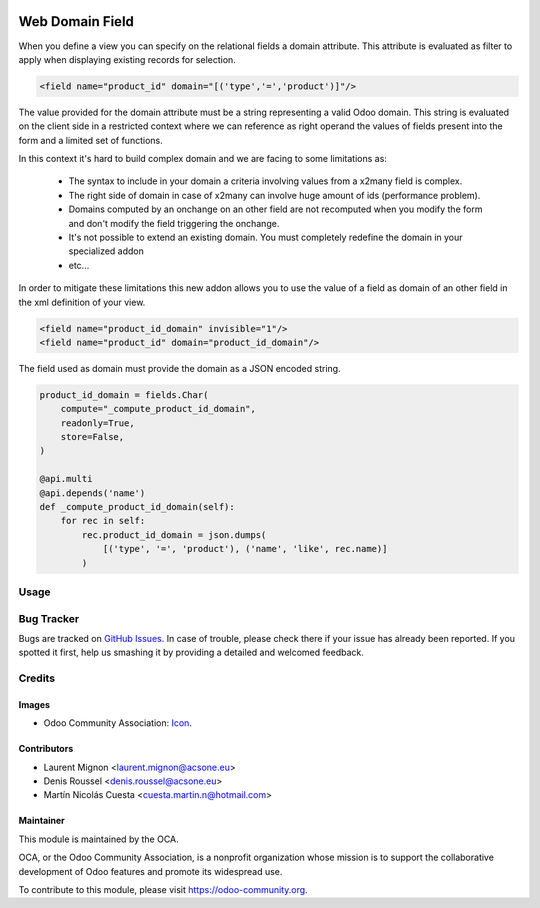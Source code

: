.. image:: https://img.shields.io/badge/licence-AGPL--3-blue.svg
   :target: http://www.gnu.org/licenses/agpl-3.0-standalone.html
   :alt: License: AGPL-3

================
Web Domain Field
================

When you define a view you can specify on the relational fields a domain
attribute. This attribute is evaluated as filter to apply when displaying
existing records for selection.

.. code-block:: xml

   <field name="product_id" domain="[('type','=','product')]"/>

The value provided for the domain attribute must be a string representing a
valid Odoo domain. This string is evaluated on the client side in a
restricted context where we can reference as right operand the values of
fields present into the form and a limited set of functions.

In this context it's hard to build complex domain and we are facing to some
limitations as:

 * The syntax to include in your domain a criteria involving values from a
   x2many field is complex.
 * The right side of domain in case of x2many can involve huge amount of ids
   (performance problem).
 * Domains computed by an onchange on an other field are not recomputed when
   you modify the form and don't modify the field triggering the onchange.
 * It's not possible to extend an existing domain. You must completely redefine
   the domain in your specialized addon
 * etc...

In order to mitigate these limitations this new addon allows you to use the
value of a field as domain of an other field in the xml definition of your
view.

.. code-block:: xml

   <field name="product_id_domain" invisible="1"/>
   <field name="product_id" domain="product_id_domain"/>

The field used as domain must provide the domain as a JSON encoded string.

.. code-block:: python

   product_id_domain = fields.Char(
       compute="_compute_product_id_domain",
       readonly=True,
       store=False,
   )

   @api.multi
   @api.depends('name')
   def _compute_product_id_domain(self):
       for rec in self:
           rec.product_id_domain = json.dumps(
               [('type', '=', 'product'), ('name', 'like', rec.name)]
           )


Usage
=====

.. image:: https://odoo-community.org/website/image/ir.attachment/5784_f2813bd/datas
   :alt: Try me on Runbot
   :target: https://runbot.odoo-community.org/runbot/162/11.0



Bug Tracker
===========

Bugs are tracked on `GitHub Issues
<https://github.com/OCA/web/issues>`_. In case of trouble, please
check there if your issue has already been reported. If you spotted it first,
help us smashing it by providing a detailed and welcomed feedback.

Credits
=======

Images
------

* Odoo Community Association: `Icon <https://github.com/OCA/maintainer-tools/blob/master/template/module/static/description/icon.svg>`_.

Contributors
------------

* Laurent Mignon <laurent.mignon@acsone.eu>
* Denis Roussel <denis.roussel@acsone.eu>
* Martín Nicolás Cuesta <cuesta.martin.n@hotmail.com>

Maintainer
----------

.. image:: https://odoo-community.org/logo.png
   :alt: Odoo Community Association
   :target: https://odoo-community.org

This module is maintained by the OCA.

OCA, or the Odoo Community Association, is a nonprofit organization whose
mission is to support the collaborative development of Odoo features and
promote its widespread use.

To contribute to this module, please visit https://odoo-community.org.
